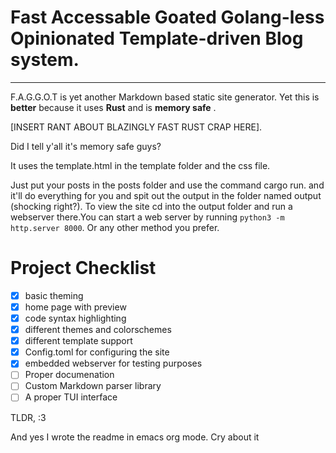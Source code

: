 * Fast Accessable Goated Golang-less Opinionated Template-driven Blog system.
-----

F.A.G.G.O.T is yet another Markdown based static site generator. Yet this is *better* because it uses *Rust* and is *memory safe* .

[INSERT RANT ABOUT BLAZINGLY FAST RUST CRAP HERE].

Did I tell y'all it's memory safe guys? 

It uses the template.html in the template folder and the css file. 

Just put your posts in the posts folder and use the command cargo run. and it'll do everything for you and spit out the output in the folder named output (shocking right?). To view the site cd into the output folder and run a webserver there.You can start a web server by running ~python3 -m http.server 8000~. Or any other method you prefer.



* Project Checklist
- [X] basic theming
- [X] home page with preview
- [X] code syntax highlighting
- [X] different themes and colorschemes
- [X] different template support
- [X] Config.toml for configuring the site
- [X] embedded webserver for testing purposes
- [ ] Proper documenation
- [ ] Custom Markdown parser library
- [ ] A proper TUI interface 





TLDR, :3



And yes I wrote the readme in emacs org mode. Cry about it

